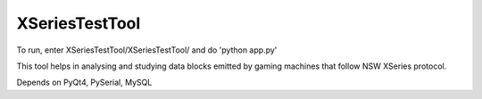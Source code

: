 XSeriesTestTool
---------------

To run, enter XSeriesTestTool/XSeriesTestTool/ and do 'python app.py'

This tool helps in analysing and studying data blocks emitted by
gaming machines that follow NSW XSeries protocol.

Depends on PyQt4, PySerial, MySQL
